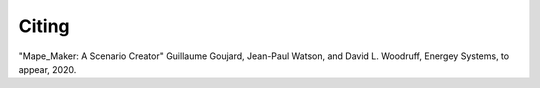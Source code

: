 Citing
######

"Mape_Maker: A Scenario Creator" Guillaume Goujard, Jean-Paul Watson, and David L. Woodruff, Energey Systems, to appear, 2020.
